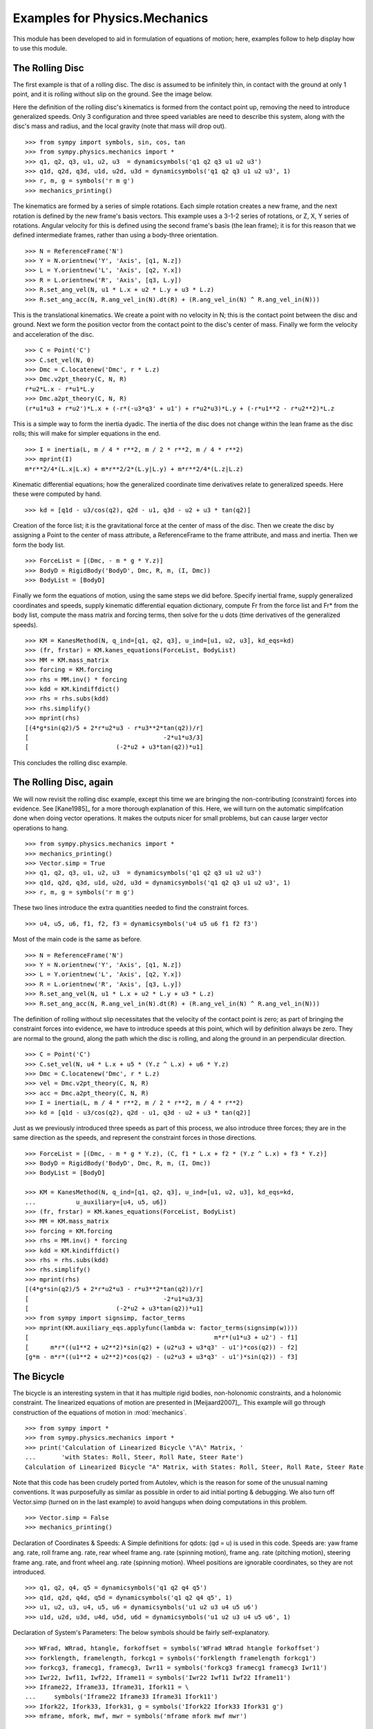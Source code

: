 ==============================
Examples for Physics.Mechanics
==============================

This module has been developed to aid in formulation of equations of motion;
here, examples follow to help display how to use this module.

The Rolling Disc
================

The first example is that of a rolling disc. The disc is assumed to be
infinitely thin, in contact with the ground at only 1 point, and it is rolling
without slip on the ground. See the image below.

.. image:: ex_rd.*
   :height: 550
   :width: 550
   :align: center

Here the definition of the rolling disc's kinematics is formed from the contact
point up, removing the need to introduce generalized speeds. Only 3
configuration and three speed variables are need to describe this system, along
with the disc's mass and radius, and the local gravity (note that mass will
drop out). ::

  >>> from sympy import symbols, sin, cos, tan
  >>> from sympy.physics.mechanics import *
  >>> q1, q2, q3, u1, u2, u3  = dynamicsymbols('q1 q2 q3 u1 u2 u3')
  >>> q1d, q2d, q3d, u1d, u2d, u3d = dynamicsymbols('q1 q2 q3 u1 u2 u3', 1)
  >>> r, m, g = symbols('r m g')
  >>> mechanics_printing()

The kinematics are formed by a series of simple rotations. Each simple rotation
creates a new frame, and the next rotation is defined by the new frame's basis
vectors. This example uses a 3-1-2 series of rotations, or Z, X, Y series of
rotations. Angular velocity for this is defined using the second frame's basis
(the lean frame); it is for this reason that we defined intermediate frames,
rather than using a body-three orientation. ::

  >>> N = ReferenceFrame('N')
  >>> Y = N.orientnew('Y', 'Axis', [q1, N.z])
  >>> L = Y.orientnew('L', 'Axis', [q2, Y.x])
  >>> R = L.orientnew('R', 'Axis', [q3, L.y])
  >>> R.set_ang_vel(N, u1 * L.x + u2 * L.y + u3 * L.z)
  >>> R.set_ang_acc(N, R.ang_vel_in(N).dt(R) + (R.ang_vel_in(N) ^ R.ang_vel_in(N)))

This is the translational kinematics. We create a point with no velocity
in N; this is the contact point between the disc and ground. Next we form
the position vector from the contact point to the disc's center of mass.
Finally we form the velocity and acceleration of the disc. ::

  >>> C = Point('C')
  >>> C.set_vel(N, 0)
  >>> Dmc = C.locatenew('Dmc', r * L.z)
  >>> Dmc.v2pt_theory(C, N, R)
  r*u2*L.x - r*u1*L.y
  >>> Dmc.a2pt_theory(C, N, R)
  (r*u1*u3 + r*u2')*L.x + (-r*(-u3*q3' + u1') + r*u2*u3)*L.y + (-r*u1**2 - r*u2**2)*L.z

This is a simple way to form the inertia dyadic. The inertia of the disc does
not change within the lean frame as the disc rolls; this will make for simpler
equations in the end. ::

  >>> I = inertia(L, m / 4 * r**2, m / 2 * r**2, m / 4 * r**2)
  >>> mprint(I)
  m*r**2/4*(L.x|L.x) + m*r**2/2*(L.y|L.y) + m*r**2/4*(L.z|L.z)

Kinematic differential equations; how the generalized coordinate time
derivatives relate to generalized speeds. Here these were computed by hand. ::

  >>> kd = [q1d - u3/cos(q2), q2d - u1, q3d - u2 + u3 * tan(q2)]

Creation of the force list; it is the gravitational force at the center of mass of
the disc. Then we create the disc by assigning a Point to the center of mass
attribute, a ReferenceFrame to the frame attribute, and mass and inertia. Then
we form the body list. ::

  >>> ForceList = [(Dmc, - m * g * Y.z)]
  >>> BodyD = RigidBody('BodyD', Dmc, R, m, (I, Dmc))
  >>> BodyList = [BodyD]

Finally we form the equations of motion, using the same steps we did before.
Specify inertial frame, supply generalized coordinates and speeds, supply
kinematic differential equation dictionary, compute Fr from the force list and
Fr* from the body list, compute the mass matrix and forcing terms, then solve
for the u dots (time derivatives of the generalized speeds). ::

  >>> KM = KanesMethod(N, q_ind=[q1, q2, q3], u_ind=[u1, u2, u3], kd_eqs=kd)
  >>> (fr, frstar) = KM.kanes_equations(ForceList, BodyList)
  >>> MM = KM.mass_matrix
  >>> forcing = KM.forcing
  >>> rhs = MM.inv() * forcing
  >>> kdd = KM.kindiffdict()
  >>> rhs = rhs.subs(kdd)
  >>> rhs.simplify()
  >>> mprint(rhs)
  [(4*g*sin(q2)/5 + 2*r*u2*u3 - r*u3**2*tan(q2))/r]
  [                                     -2*u1*u3/3]
  [                        (-2*u2 + u3*tan(q2))*u1]

This concludes the rolling disc example.

The Rolling Disc, again
=======================

We will now revisit the rolling disc example, except this time we are bringing
the non-contributing (constraint) forces into evidence. See [Kane1985]_ for a
more thorough explanation of this. Here, we will turn on the automatic
simplifcation done when doing vector operations. It makes the outputs nicer for
small problems, but can cause larger vector operations to hang. ::

  >>> from sympy.physics.mechanics import *
  >>> mechanics_printing()
  >>> Vector.simp = True
  >>> q1, q2, q3, u1, u2, u3  = dynamicsymbols('q1 q2 q3 u1 u2 u3')
  >>> q1d, q2d, q3d, u1d, u2d, u3d = dynamicsymbols('q1 q2 q3 u1 u2 u3', 1)
  >>> r, m, g = symbols('r m g')

These two lines introduce the extra quantities needed to find the constraint
forces. ::

  >>> u4, u5, u6, f1, f2, f3 = dynamicsymbols('u4 u5 u6 f1 f2 f3')

Most of the main code is the same as before. ::

  >>> N = ReferenceFrame('N')
  >>> Y = N.orientnew('Y', 'Axis', [q1, N.z])
  >>> L = Y.orientnew('L', 'Axis', [q2, Y.x])
  >>> R = L.orientnew('R', 'Axis', [q3, L.y])
  >>> R.set_ang_vel(N, u1 * L.x + u2 * L.y + u3 * L.z)
  >>> R.set_ang_acc(N, R.ang_vel_in(N).dt(R) + (R.ang_vel_in(N) ^ R.ang_vel_in(N)))

The definition of rolling without slip necessitates that the velocity of the
contact point is zero; as part of bringing the constraint forces into evidence,
we have to introduce speeds at this point, which will by definition always be
zero. They are normal to the ground, along the path which the disc is rolling,
and along the ground in an perpendicular direction. ::

  >>> C = Point('C')
  >>> C.set_vel(N, u4 * L.x + u5 * (Y.z ^ L.x) + u6 * Y.z)
  >>> Dmc = C.locatenew('Dmc', r * L.z)
  >>> vel = Dmc.v2pt_theory(C, N, R)
  >>> acc = Dmc.a2pt_theory(C, N, R)
  >>> I = inertia(L, m / 4 * r**2, m / 2 * r**2, m / 4 * r**2)
  >>> kd = [q1d - u3/cos(q2), q2d - u1, q3d - u2 + u3 * tan(q2)]

Just as we previously introduced three speeds as part of this process, we also
introduce three forces; they are in the same direction as the speeds, and
represent the constraint forces in those directions. ::

  >>> ForceList = [(Dmc, - m * g * Y.z), (C, f1 * L.x + f2 * (Y.z ^ L.x) + f3 * Y.z)]
  >>> BodyD = RigidBody('BodyD', Dmc, R, m, (I, Dmc))
  >>> BodyList = [BodyD]

  >>> KM = KanesMethod(N, q_ind=[q1, q2, q3], u_ind=[u1, u2, u3], kd_eqs=kd,
  ...           u_auxiliary=[u4, u5, u6])
  >>> (fr, frstar) = KM.kanes_equations(ForceList, BodyList)
  >>> MM = KM.mass_matrix
  >>> forcing = KM.forcing
  >>> rhs = MM.inv() * forcing
  >>> kdd = KM.kindiffdict()
  >>> rhs = rhs.subs(kdd)
  >>> rhs.simplify()
  >>> mprint(rhs)
  [(4*g*sin(q2)/5 + 2*r*u2*u3 - r*u3**2*tan(q2))/r]
  [                                     -2*u1*u3/3]
  [                        (-2*u2 + u3*tan(q2))*u1]
  >>> from sympy import signsimp, factor_terms
  >>> mprint(KM.auxiliary_eqs.applyfunc(lambda w: factor_terms(signsimp(w))))
  [                                                   m*r*(u1*u3 + u2') - f1]
  [      m*r*((u1**2 + u2**2)*sin(q2) + (u2*u3 + u3*q3' - u1')*cos(q2)) - f2]
  [g*m - m*r*((u1**2 + u2**2)*cos(q2) - (u2*u3 + u3*q3' - u1')*sin(q2)) - f3]

The Bicycle
===========

The bicycle is an interesting system in that it has multiple rigid bodies,
non-holonomic constraints, and a holonomic constraint. The linearized equations
of motion are presented in [Meijaard2007]_. This example will go through
construction of the equations of motion in :mod:`mechanics`. ::

  >>> from sympy import *
  >>> from sympy.physics.mechanics import *
  >>> print('Calculation of Linearized Bicycle \"A\" Matrix, '
  ...       'with States: Roll, Steer, Roll Rate, Steer Rate')
  Calculation of Linearized Bicycle "A" Matrix, with States: Roll, Steer, Roll Rate, Steer Rate


Note that this code has been crudely ported from Autolev, which is the reason
for some of the unusual naming conventions. It was purposefully as similar as
possible in order to aid initial porting & debugging. We also turn off
Vector.simp (turned on in the last example) to avoid hangups when doing
computations in this problem. ::

  >>> Vector.simp = False
  >>> mechanics_printing()

Declaration of Coordinates & Speeds:
A Simple definitions for qdots: (qd = u) is used in this code.  Speeds are: yaw
frame ang. rate, roll frame ang. rate, rear wheel frame ang.  rate (spinning
motion), frame ang. rate (pitching motion), steering frame ang. rate, and front
wheel ang. rate (spinning motion).  Wheel positions are ignorable coordinates,
so they are not introduced. ::

  >>> q1, q2, q4, q5 = dynamicsymbols('q1 q2 q4 q5')
  >>> q1d, q2d, q4d, q5d = dynamicsymbols('q1 q2 q4 q5', 1)
  >>> u1, u2, u3, u4, u5, u6 = dynamicsymbols('u1 u2 u3 u4 u5 u6')
  >>> u1d, u2d, u3d, u4d, u5d, u6d = dynamicsymbols('u1 u2 u3 u4 u5 u6', 1)

Declaration of System's Parameters:
The below symbols should be fairly self-explanatory. ::

  >>> WFrad, WRrad, htangle, forkoffset = symbols('WFrad WRrad htangle forkoffset')
  >>> forklength, framelength, forkcg1 = symbols('forklength framelength forkcg1')
  >>> forkcg3, framecg1, framecg3, Iwr11 = symbols('forkcg3 framecg1 framecg3 Iwr11')
  >>> Iwr22, Iwf11, Iwf22, Iframe11 = symbols('Iwr22 Iwf11 Iwf22 Iframe11')
  >>> Iframe22, Iframe33, Iframe31, Ifork11 = \
  ...     symbols('Iframe22 Iframe33 Iframe31 Ifork11')
  >>> Ifork22, Ifork33, Ifork31, g = symbols('Ifork22 Ifork33 Ifork31 g')
  >>> mframe, mfork, mwf, mwr = symbols('mframe mfork mwf mwr')

Set up reference frames for the system:
N - inertial
Y - yaw
R - roll
WR - rear wheel, rotation angle is ignorable coordinate so not oriented
Frame - bicycle frame
TempFrame - statically rotated frame for easier reference inertia definition
Fork - bicycle fork
TempFork - statically rotated frame for easier reference inertia definition
WF - front wheel, again posses a ignorable coordinate ::

  >>> N = ReferenceFrame('N')
  >>> Y = N.orientnew('Y', 'Axis', [q1, N.z])
  >>> R = Y.orientnew('R', 'Axis', [q2, Y.x])
  >>> Frame = R.orientnew('Frame', 'Axis', [q4 + htangle, R.y])
  >>> WR = ReferenceFrame('WR')
  >>> TempFrame = Frame.orientnew('TempFrame', 'Axis', [-htangle, Frame.y])
  >>> Fork = Frame.orientnew('Fork', 'Axis', [q5, Frame.x])
  >>> TempFork = Fork.orientnew('TempFork', 'Axis', [-htangle, Fork.y])
  >>> WF = ReferenceFrame('WF')


Kinematics of the Bicycle:
First block of code is forming the positions of the relevant points rear wheel
contact -> rear wheel's center of mass -> frame's center of mass + frame/fork connection
-> fork's center of mass + front wheel's center of mass -> front wheel contact point. ::

  >>> WR_cont = Point('WR_cont')
  >>> WR_mc = WR_cont.locatenew('WR_mc', WRrad * R.z)
  >>> Steer = WR_mc.locatenew('Steer', framelength * Frame.z)
  >>> Frame_mc = WR_mc.locatenew('Frame_mc', -framecg1 * Frame.x + framecg3 * Frame.z)
  >>> Fork_mc = Steer.locatenew('Fork_mc', -forkcg1 * Fork.x + forkcg3 * Fork.z)
  >>> WF_mc = Steer.locatenew('WF_mc', forklength * Fork.x + forkoffset * Fork.z)
  >>> WF_cont = WF_mc.locatenew('WF_cont', WFrad*(dot(Fork.y, Y.z)*Fork.y - \
  ...                                             Y.z).normalize())

Set the angular velocity of each frame:
Angular accelerations end up being calculated automatically by differentiating
the angular velocities when first needed. ::
u1 is yaw rate
u2 is roll rate
u3 is rear wheel rate
u4 is frame pitch rate
u5 is fork steer rate
u6 is front wheel rate ::

  >>> Y.set_ang_vel(N, u1 * Y.z)
  >>> R.set_ang_vel(Y, u2 * R.x)
  >>> WR.set_ang_vel(Frame, u3 * Frame.y)
  >>> Frame.set_ang_vel(R, u4 * Frame.y)
  >>> Fork.set_ang_vel(Frame, u5 * Fork.x)
  >>> WF.set_ang_vel(Fork, u6 * Fork.y)

Form the velocities of the points, using the 2-point theorem.  Accelerations
again are calculated automatically when first needed. ::

  >>> WR_cont.set_vel(N, 0)
  >>> WR_mc.v2pt_theory(WR_cont, N, WR)
  WRrad*(u1*sin(q2) + u3 + u4)*R.x - WRrad*u2*R.y
  >>> Steer.v2pt_theory(WR_mc, N, Frame)
  WRrad*(u1*sin(q2) + u3 + u4)*R.x - WRrad*u2*R.y + framelength*(u1*sin(q2) + u4)*Frame.x - framelength*(-u1*sin(htangle + q4)*cos(q2) + u2*cos(htangle + q4))*Frame.y
  >>> Frame_mc.v2pt_theory(WR_mc, N, Frame)
  WRrad*(u1*sin(q2) + u3 + u4)*R.x - WRrad*u2*R.y + framecg3*(u1*sin(q2) + u4)*Frame.x + (-framecg1*(u1*cos(htangle + q4)*cos(q2) + u2*sin(htangle + q4)) - framecg3*(-u1*sin(htangle + q4)*cos(q2) + u2*cos(htangle + q4)))*Frame.y + framecg1*(u1*sin(q2) + u4)*Frame.z
  >>> Fork_mc.v2pt_theory(Steer, N, Fork)
  WRrad*(u1*sin(q2) + u3 + u4)*R.x - WRrad*u2*R.y + framelength*(u1*sin(q2) + u4)*Frame.x - framelength*(-u1*sin(htangle + q4)*cos(q2) + u2*cos(htangle + q4))*Frame.y + forkcg3*((sin(q2)*cos(q5) + sin(q5)*cos(htangle + q4)*cos(q2))*u1 + u2*sin(htangle + q4)*sin(q5) + u4*cos(q5))*Fork.x + (-forkcg1*((-sin(q2)*sin(q5) + cos(htangle + q4)*cos(q2)*cos(q5))*u1 + u2*sin(htangle + q4)*cos(q5) - u4*sin(q5)) - forkcg3*(-u1*sin(htangle + q4)*cos(q2) + u2*cos(htangle + q4) + u5))*Fork.y + forkcg1*((sin(q2)*cos(q5) + sin(q5)*cos(htangle + q4)*cos(q2))*u1 + u2*sin(htangle + q4)*sin(q5) + u4*cos(q5))*Fork.z
  >>> WF_mc.v2pt_theory(Steer, N, Fork)
  WRrad*(u1*sin(q2) + u3 + u4)*R.x - WRrad*u2*R.y + framelength*(u1*sin(q2) + u4)*Frame.x - framelength*(-u1*sin(htangle + q4)*cos(q2) + u2*cos(htangle + q4))*Frame.y + forkoffset*((sin(q2)*cos(q5) + sin(q5)*cos(htangle + q4)*cos(q2))*u1 + u2*sin(htangle + q4)*sin(q5) + u4*cos(q5))*Fork.x + (forklength*((-sin(q2)*sin(q5) + cos(htangle + q4)*cos(q2)*cos(q5))*u1 + u2*sin(htangle + q4)*cos(q5) - u4*sin(q5)) - forkoffset*(-u1*sin(htangle + q4)*cos(q2) + u2*cos(htangle + q4) + u5))*Fork.y - forklength*((sin(q2)*cos(q5) + sin(q5)*cos(htangle + q4)*cos(q2))*u1 + u2*sin(htangle + q4)*sin(q5) + u4*cos(q5))*Fork.z
  >>> WF_cont.v2pt_theory(WF_mc, N, WF)
  WRrad*(u1*sin(q2) + u3 + u4)*R.x - WRrad*u2*R.y + framelength*(u1*sin(q2) + u4)*Frame.x - framelength*(-u1*sin(htangle + q4)*cos(q2) + u2*cos(htangle + q4))*Frame.y + (-WFrad*(sin(q2)*cos(q5) + sin(q5)*cos(htangle + q4)*cos(q2))*((-sin(q2)*sin(q5) + cos(htangle + q4)*cos(q2)*cos(q5))*u1 + u2*sin(htangle + q4)*cos(q5) - u4*sin(q5))/sqrt((-sin(q2)*cos(q5) - sin(q5)*cos(htangle + q4)*cos(q2))*(sin(q2)*cos(q5) + sin(q5)*cos(htangle + q4)*cos(q2)) + 1) + forkoffset*((sin(q2)*cos(q5) + sin(q5)*cos(htangle + q4)*cos(q2))*u1 + u2*sin(htangle + q4)*sin(q5) + u4*cos(q5)))*Fork.x + (forklength*((-sin(q2)*sin(q5) + cos(htangle + q4)*cos(q2)*cos(q5))*u1 + u2*sin(htangle + q4)*cos(q5) - u4*sin(q5)) - forkoffset*(-u1*sin(htangle + q4)*cos(q2) + u2*cos(htangle + q4) + u5))*Fork.y + (WFrad*(sin(q2)*cos(q5) + sin(q5)*cos(htangle + q4)*cos(q2))*(-u1*sin(htangle + q4)*cos(q2) + u2*cos(htangle + q4) + u5)/sqrt((-sin(q2)*cos(q5) - sin(q5)*cos(htangle + q4)*cos(q2))*(sin(q2)*cos(q5) + sin(q5)*cos(htangle + q4)*cos(q2)) + 1) - forklength*((sin(q2)*cos(q5) + sin(q5)*cos(htangle + q4)*cos(q2))*u1 + u2*sin(htangle + q4)*sin(q5) + u4*cos(q5)))*Fork.z - WFrad*((-sin(q2)*sin(q5)*cos(htangle + q4) + cos(q2)*cos(q5))*u6 + u4*cos(q2) + u5*sin(htangle + q4)*sin(q2))/sqrt((-sin(q2)*cos(q5) - sin(q5)*cos(htangle + q4)*cos(q2))*(sin(q2)*cos(q5) + sin(q5)*cos(htangle + q4)*cos(q2)) + 1)*Y.x + WFrad*(u2 + u5*cos(htangle + q4) + u6*sin(htangle + q4)*sin(q5))/sqrt((-sin(q2)*cos(q5) - sin(q5)*cos(htangle + q4)*cos(q2))*(sin(q2)*cos(q5) + sin(q5)*cos(htangle + q4)*cos(q2)) + 1)*Y.y


Sets the inertias of each body. Uses the inertia frame to construct the inertia
dyadics. Wheel inertias are only defined by principal moments of inertia, and
are in fact constant in the frame and fork reference frames; it is for this
reason that the orientations of the wheels does not need to be defined. The
frame and fork inertias are defined in the 'Temp' frames which are fixed to the
appropriate body frames; this is to allow easier input of the reference values
of the benchmark paper. Note that due to slightly different orientations, the
products of inertia need to have their signs flipped; this is done later when
entering the numerical value. ::

  >>> Frame_I = (inertia(TempFrame, Iframe11, Iframe22, Iframe33, 0, 0,
  ...                                                   Iframe31), Frame_mc)
  >>> Fork_I = (inertia(TempFork, Ifork11, Ifork22, Ifork33, 0, 0, Ifork31), Fork_mc)
  >>> WR_I = (inertia(Frame, Iwr11, Iwr22, Iwr11), WR_mc)
  >>> WF_I = (inertia(Fork, Iwf11, Iwf22, Iwf11), WF_mc)

Declaration of the RigidBody containers. ::

  >>> BodyFrame = RigidBody('BodyFrame', Frame_mc, Frame, mframe, Frame_I)
  >>> BodyFork = RigidBody('BodyFork', Fork_mc, Fork, mfork, Fork_I)
  >>> BodyWR = RigidBody('BodyWR', WR_mc, WR, mwr, WR_I)
  >>> BodyWF = RigidBody('BodyWF', WF_mc, WF, mwf, WF_I)

  >>> print('Before Forming the List of Nonholonomic Constraints.')
  Before Forming the List of Nonholonomic Constraints.

The kinematic differential equations; they are defined quite simply. Each entry
in this list is equal to zero. ::

  >>> kd = [q1d - u1, q2d - u2, q4d - u4, q5d - u5]

The nonholonomic constraints are the velocity of the front wheel contact point
dotted into the X, Y, and Z directions; the yaw frame is used as it is "closer"
to the front wheel (1 less DCM connecting them). These constraints force the
velocity of the front wheel contact point to be 0 in the inertial frame; the X
and Y direction constraints enforce a "no-slip" condition, and the Z direction
constraint forces the front wheel contact point to not move away from the
ground frame, essentially replicating the holonomic constraint which does not
allow the frame pitch to change in an invalid fashion. ::

  >>> conlist_speed = [WF_cont.vel(N) & Y.x,
  ...                  WF_cont.vel(N) & Y.y,
  ...                  WF_cont.vel(N) & Y.z]

The holonomic constraint is that the position from the rear wheel contact point
to the front wheel contact point when dotted into the normal-to-ground plane
direction must be zero; effectively that the front and rear wheel contact
points are always touching the ground plane. This is actually not part of the
dynamic equations, but instead is necessary for the linearization process. ::

  >>> conlist_coord = [WF_cont.pos_from(WR_cont) & Y.z]

The force list; each body has the appropriate gravitational force applied at
its center of mass. ::

  >>> FL = [(Frame_mc, -mframe * g * Y.z), (Fork_mc, -mfork * g * Y.z),
  ...       (WF_mc, -mwf * g * Y.z), (WR_mc, -mwr * g * Y.z)]
  >>> BL = [BodyFrame, BodyFork, BodyWR, BodyWF]

The N frame is the inertial frame, coordinates are supplied in the order of
independent, dependent coordinates. The kinematic differential equations are
also entered here. Here the independent speeds are specified, followed by the
dependent speeds, along with the non-holonomic constraints. The dependent
coordinate is also provided, with the holonomic constraint. Again, this is only
comes into play in the linearization process, but is necessary for the
linearization to correctly work. ::

  >>> KM = KanesMethod(N, q_ind=[q1, q2, q3],
  ...           q_dependent=[q4], configuration_constraints=conlist_coord,
  ...           u_ind=[u2, u3, u5],
  ...           u_dependent=[u1, u4, u6], velocity_constraints=conlist_speed,
  ...           kd_eqs=kd)
  >>> print('Before Forming Generalized Active and Inertia Forces, Fr and Fr*')
  Before Forming Generalized Active and Inertia Forces, Fr and Fr*
  >>> (fr, frstar) = KM.kanes_equations(FL, BL)
  >>> print('Base Equations of Motion Computed')
  Base Equations of Motion Computed

This is the start of entering in the numerical values from the benchmark paper
to validate the eigenvalues of the linearized equations from this model to the
reference eigenvalues. Look at the aforementioned paper for more information.
Some of these are intermediate values, used to transform values from the paper
into the coordinate systems used in this model. ::

  >>> PaperRadRear  =  0.3
  >>> PaperRadFront =  0.35
  >>> HTA           =  evalf.N(pi/2-pi/10)
  >>> TrailPaper    =  0.08
  >>> rake          =  evalf.N(-(TrailPaper*sin(HTA)-(PaperRadFront*cos(HTA))))
  >>> PaperWb       =  1.02
  >>> PaperFrameCgX =  0.3
  >>> PaperFrameCgZ =  0.9
  >>> PaperForkCgX  =  0.9
  >>> PaperForkCgZ  =  0.7
  >>> FrameLength   =  evalf.N(PaperWb*sin(HTA) - (rake - \
  ...                         (PaperRadFront - PaperRadRear)*cos(HTA)))
  >>> FrameCGNorm   =  evalf.N((PaperFrameCgZ - PaperRadRear - \
  ...                          (PaperFrameCgX/sin(HTA))*cos(HTA))*sin(HTA))
  >>> FrameCGPar    =  evalf.N((PaperFrameCgX / sin(HTA) + \
  ...                          (PaperFrameCgZ - PaperRadRear - \
  ...                           PaperFrameCgX / sin(HTA) * cos(HTA)) * cos(HTA)))
  >>> tempa         =  evalf.N((PaperForkCgZ - PaperRadFront))
  >>> tempb         =  evalf.N((PaperWb-PaperForkCgX))
  >>> tempc         =  evalf.N(sqrt(tempa**2 + tempb**2))
  >>> PaperForkL    =  evalf.N((PaperWb*cos(HTA) - \
  ...                          (PaperRadFront - PaperRadRear)*sin(HTA)))
  >>> ForkCGNorm    =  evalf.N(rake + (tempc * sin(pi/2 - \
  ...                          HTA - acos(tempa/tempc))))
  >>> ForkCGPar     =  evalf.N(tempc * cos((pi/2 - HTA) - \
  ...                          acos(tempa/tempc)) - PaperForkL)

Here is the final assembly of the numerical values. The symbol 'v' is the
forward speed of the bicycle (a concept which only makes sense in the upright,
static equilibrium case?). These are in a dictionary which will later be
substituted in. Again the sign on the *product* of inertia values is flipped
here, due to different orientations of coordinate systems. ::

  >>> v = Symbol('v')
  >>> val_dict = {
  ...       WFrad: PaperRadFront,
  ...       WRrad: PaperRadRear,
  ...       htangle: HTA,
  ...       forkoffset: rake,
  ...       forklength: PaperForkL,
  ...       framelength: FrameLength,
  ...       forkcg1: ForkCGPar,
  ...       forkcg3: ForkCGNorm,
  ...       framecg1: FrameCGNorm,
  ...       framecg3: FrameCGPar,
  ...       Iwr11: 0.0603,
  ...       Iwr22: 0.12,
  ...       Iwf11: 0.1405,
  ...       Iwf22: 0.28,
  ...       Ifork11: 0.05892,
  ...       Ifork22: 0.06,
  ...       Ifork33: 0.00708,
  ...       Ifork31: 0.00756,
  ...       Iframe11: 9.2,
  ...       Iframe22: 11,
  ...       Iframe33: 2.8,
  ...       Iframe31: -2.4,
  ...       mfork: 4,
  ...       mframe: 85,
  ...       mwf: 3,
  ...       mwr: 2,
  ...       g: 9.81,
  ...       q1: 0,
  ...       q2: 0,
  ...       q4: 0,
  ...       q5: 0,
  ...       u1: 0,
  ...       u2: 0,
  ...       u3: v/PaperRadRear,
  ...       u4: 0,
  ...       u5: 0,
  ...       u6: v/PaperRadFront}
  >>> kdd = KM.kindiffdict()
  >>> print('Before Linearization of the \"Forcing\" Term')
  Before Linearization of the "Forcing" Term

Linearizes the forcing vector; the equations are set up as MM udot = forcing,
where MM is the mass matrix, udot is the vector representing the time
derivatives of the generalized speeds, and forcing is a vector which contains
both external forcing terms and internal forcing terms, such as centripetal or
Coriolis forces.  This actually returns a matrix with as many rows as *total*
coordinates and speeds, but only as many columns as independent coordinates and
speeds. (Note that below this is commented out, as it takes a few minutes to
run, which is not good when performing the doctests) ::

  >>> # forcing_lin = KM.linearize()[0].subs(sub_dict)

As mentioned above, the size of the linearized forcing terms is expanded to
include both q's and u's, so the mass matrix must have this done as well.  This
will likely be changed to be part of the linearized process, for future
reference. ::

  >>> MM_full = (KM._k_kqdot).row_join(zeros(4, 6)).col_join(
  ...           (zeros(6, 4)).row_join(KM.mass_matrix))
  >>> print('Before Substitution of Numerical Values')
  Before Substitution of Numerical Values

I think this is pretty self explanatory. It takes a really long time though.
I've experimented with using evalf with substitution, this failed due to
maximum recursion depth being exceeded; I also tried lambdifying this, and it
is also not successful. (again commented out due to speed) ::

  >>> # MM_full = MM_full.subs(val_dict)
  >>> # forcing_lin = forcing_lin.subs(val_dict)
  >>> # print('Before .evalf() call')

  >>> # MM_full = MM_full.evalf()
  >>> # forcing_lin = forcing_lin.evalf()

Finally, we construct an "A" matrix for the form xdot = A x (x being the state
vector, although in this case, the sizes are a little off). The following line
extracts only the minimum entries required for eigenvalue analysis, which
correspond to rows and columns for lean, steer, lean rate, and steer rate.
(this is all commented out due to being dependent on the above code, which is
also commented out)::

  >>> # Amat = MM_full.inv() * forcing_lin
  >>> # A = Amat.extract([1,2,4,6],[1,2,3,5])
  >>> # print(A)
  >>> # print('v = 1')
  >>> # print(A.subs(v, 1).eigenvals())
  >>> # print('v = 2')
  >>> # print(A.subs(v, 2).eigenvals())
  >>> # print('v = 3')
  >>> # print(A.subs(v, 3).eigenvals())
  >>> # print('v = 4')
  >>> # print(A.subs(v, 4).eigenvals())
  >>> # print('v = 5')
  >>> # print(A.subs(v, 5).eigenvals())

Upon running the above code yourself, enabling the commented out lines, compare
the computed eigenvalues to those is the referenced paper. This concludes the
bicycle example.

The Rolling Disc Example using Lagranges Method
===============================================

Here the rolling disc is formed from the contact point up, removing the
need to introduce generalized speeds. Only 3 configuration and 3
speed variables are need to describe this system, along with the
disc's mass and radius, and the local gravity. ::

  >>> from sympy import symbols, cos, sin
  >>> from sympy.physics.mechanics import *
  >>> mechanics_printing()
  >>> q1, q2, q3 = dynamicsymbols('q1 q2 q3')
  >>> q1d, q2d, q3d = dynamicsymbols('q1 q2 q3', 1)
  >>> r, m, g = symbols('r m g')

The kinematics are formed by a series of simple rotations. Each simple
rotation creates a new frame, and the next rotation is defined by the new
frame's basis vectors. This example uses a 3-1-2 series of rotations, or
Z, X, Y series of rotations. Angular velocity for this is defined using
the second frame's basis (the lean frame). ::

  >>> N = ReferenceFrame('N')
  >>> Y = N.orientnew('Y', 'Axis', [q1, N.z])
  >>> L = Y.orientnew('L', 'Axis', [q2, Y.x])
  >>> R = L.orientnew('R', 'Axis', [q3, L.y])

This is the translational kinematics. We create a point with no velocity
in N; this is the contact point between the disc and ground. Next we form
the position vector from the contact point to the disc's center of mass.
Finally we form the velocity and acceleration of the disc. ::

  >>> C = Point('C')
  >>> C.set_vel(N, 0)
  >>> Dmc = C.locatenew('Dmc', r * L.z)
  >>> Dmc.v2pt_theory(C, N, R)
  r*(sin(q2)*q1' + q3')*L.x - r*q2'*L.y

Forming the inertia dyadic. ::

  >>> I = inertia(L, m / 4 * r**2, m / 2 * r**2, m / 4 * r**2)
  >>> mprint(I)
  m*r**2/4*(L.x|L.x) + m*r**2/2*(L.y|L.y) + m*r**2/4*(L.z|L.z)
  >>> BodyD = RigidBody('BodyD', Dmc, R, m, (I, Dmc))

We then set the potential energy and determine the Lagrangian of the rolling
disc. ::

  >>> BodyD.set_potential_energy(- m * g * r * cos(q2))
  >>> Lag = Lagrangian(N, BodyD)

Then the equations of motion are generated by initializing the
``LagrangesMethod`` object. Finally we solve for the generalized
accelerations(q double dots) with the ``rhs`` method. ::

  >>> q = [q1, q2, q3]
  >>> l = LagrangesMethod(Lag, q)
  >>> l.form_lagranges_equations()
  [5*m*r**2*(sin(q2)*q1' + q3')*cos(q2)*q2'/4 + 5*m*r**2*(sin(q2)*q1'' + cos(q2)*q1'*q2' + q3'')*sin(q2)/4 + m*r**2*sin(q2)*q3''/4 + m*r**2*cos(q2)**2*q1''/8 + m*r**2*cos(q2)*q2'*q3'/4 + (m*r**2*sin(q2)**2/4 + m*r**2*cos(q2)**2/8)*q1'']
  [                                                                                                                                 g*m*r*sin(q2) - 5*m*r**2*(sin(q2)*q1' + q3')*cos(q2)*q1'/4 - m*r**2*cos(q2)*q1'*q3'/4 + 5*m*r**2*q2''/4]
  [                                                            m*r**2*(sin(q2)*q1'' + cos(q2)*q1'*q2' + q3'')/4 + m*r**2*(2*sin(q2)*q1'' + 2*cos(q2)*q1'*q2' + 2*q3'')/2 + m*r**2*sin(q2)*q1''/4 + m*r**2*cos(q2)*q1'*q2'/4 + m*r**2*q3''/4]
  >>> l.rhs()
  [                                                                                                                                                                                                                             q1']
  [                                                                                                                                                                                                                             q2']
  [                                                                                                                                                                                                                             q3']
  [(24*sin(q2)**2/(m*r**2*(5*sin(q2)**2 + 1)*cos(q2)**2) + 4/(m*r**2*(5*sin(q2)**2 + 1)))*(-5*m*r**2*(sin(q2)*q1' + q3')*cos(q2)*q2'/4 - 5*m*r**2*sin(q2)*cos(q2)*q1'*q2'/4 - m*r**2*cos(q2)*q2'*q3'/4) + 6*sin(q2)*q1'*q2'/cos(q2)]
  [                                                                                                                           4*(-g*m*r*sin(q2) + 5*m*r**2*(sin(q2)*q1' + q3')*cos(q2)*q1'/4 + m*r**2*cos(q2)*q1'*q3'/4)/(5*m*r**2)]
  [                                               -(5*sin(q2)**2 + 1)*q1'*q2'/cos(q2) - 4*(-5*m*r**2*(sin(q2)*q1' + q3')*cos(q2)*q2'/4 - 5*m*r**2*sin(q2)*cos(q2)*q1'*q2'/4 - m*r**2*cos(q2)*q2'*q3'/4)*sin(q2)/(m*r**2*cos(q2)**2)]
